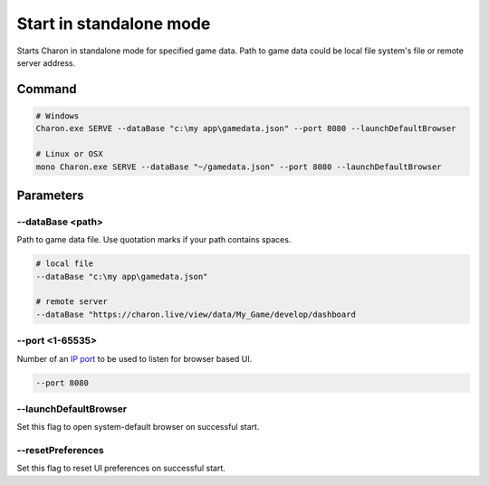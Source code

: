 Start in standalone mode
========================

Starts Charon in standalone mode for specified game data. Path to game data could be local file system's file or remote server address.

---------------
 Command
---------------

.. code-block:: bash

  # Windows
  Charon.exe SERVE --dataBase "c:\my app\gamedata.json" --port 8080 --launchDefaultBrowser
  
  # Linux or OSX
  mono Charon.exe SERVE --dataBase "~/gamedata.json" --port 8080 --launchDefaultBrowser
  
---------------
 Parameters
---------------

--dataBase <path>
---------------------

Path to game data file. Use quotation marks if your path contains spaces.

.. code-block:: bash

  # local file
  --dataBase "c:\my app\gamedata.json"
  
  # remote server
  --dataBase "https://charon.live/view/data/My_Game/develop/dashboard

--port <1-65535>
----------------

Number of an `IP port <https://en.wikipedia.org/wiki/Port_(computer_networking)>`_ to be used to listen for browser based UI.

.. code-block:: bash

  --port 8080
  
--launchDefaultBrowser
----------------------

Set this flag to open system-default browser on successful start.

--resetPreferences
----------------------

Set this flag to reset UI preferences on successful start.
 
